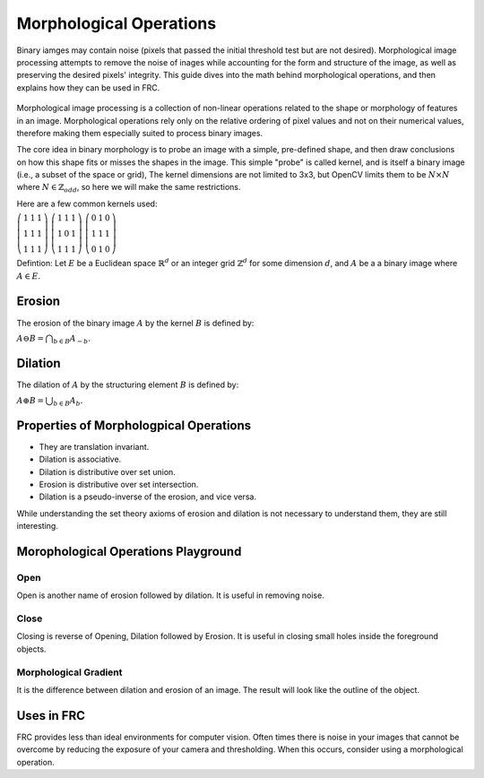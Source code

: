 Morphological Operations
========================

Binary iamges may contain noise (pixels that passed the initial threshold test but are not desired). Morphological image processing attempts to remove the noise of inages while accounting for the form and structure of the image, as well as preserving the desired pixels' integrity. This guide dives into the math behind morphological operations, and then explains how they can be used in FRC.

.. figure:: ../../../../vision/media/example.png
    :width: 120px
    :align: center
    :height: 60px
    :alt: A Binay Image
    :figclass: align-center

Morphological image processing is a collection of non-linear operations related to the shape or morphology of features in an image. Morphological operations rely only on the relative ordering of pixel values and not on their numerical values, therefore making them especially suited to process binary images.

The core idea in binary morphology is to probe an image with a simple, pre-defined shape, and then draw conclusions on how this shape fits or misses the shapes in the image. This simple "probe" is called kernel, and is itself a binary image (i.e., a subset of the space or grid), The kernel dimensions are not limited to 3x3, but OpenCV limits them to be :math:`N\times N` where :math:`N \in \mathbb{Z}_{odd}`, so here we will make the same restrictions.

Here are a few common kernels used:

:math:`\left( \begin{array}{ccc} 1 & 1 & 1 \\ 1 & 1 & 1 \\ 1 & 1 & 1 \end{array} \right)`	:math:`\left( \begin{array}{ccc} 1 & 1 & 1 \\ 1 & 0 & 1 \\ 1 & 1 & 1 \end{array} \right)`	:math:`\left( \begin{array}{ccc} 0 & 1 & 0 \\ 1 & 1 & 1 \\ 0 & 1 & 0 \end{array} \right)`


Defintion: Let :math:`E` be a Euclidean space :math:`\mathbb{R}^d` or an integer grid :math:`\mathbb{Z}^d` for some dimension :math:`d`, and :math:`A` be a a binary image where :math:`A \in E`.

Erosion
-----------------

The erosion of the binary image :math:`A` by the kernel :math:`B` is defined by:

:math:`A\ominus B=\bigcap _{{b\in B}}A_{{-b}}.`

.. figure::../../../../vision/media/erode.png
    :width: 120px
    :align: center
    :height: 60px
    :alt: Erosion Example
    :figclass: align-center

Dilation
------------

The dilation of :math:`A` by the structuring element :math:`B` is defined by:

:math:`A\oplus B=\bigcup _{{b\in B}}A_{b}.`

.. figure::../../../../vision/media/dilate.png
    :width: 120px
    :align: center
    :height: 60px
    :alt: Dilation Example
    :figclass: align-center

Properties of Morphologpical Operations
---------------------------------------

* They are translation invariant.
* Dilation is associative.
* Dilation is distributive over set union.
* Erosion is distributive over set intersection.
* Dilation is a pseudo-inverse of the erosion, and vice versa.

While understanding the set theory axioms of erosion and dilation is not necessary to understand them, they are still interesting.

Morophological Operations Playground
------------------------------------

Open
~~~~

Open is another name of erosion followed by dilation. It is useful in removing noise.

.. figure:: ../../../../vision/media/open.png
    :width: 200px
    :align: center
    :height: 100px
    :alt: Open Example
    :figclass: align-center

Close
~~~~~

Closing is reverse of Opening, Dilation followed by Erosion. It is useful in closing small holes inside the foreground objects.

.. figure:: ../../../../vision/media/close.png
    :width: 200px
    :align: center
    :height: 100px
    :alt: Close Example
    :figclass: align-center

Morphological Gradient
~~~~~~~~~~~~~~~~~~~~~~

It is the difference between dilation and erosion of an image. The result will look like the outline of the object.


.. figure::../../../../vision/media/radient.png
    :width: 200px
    :align: center
    :height: 100px
    :alt: Gradient Example
    :figclass: align-center

Uses in FRC
-----------

FRC provides less than ideal environments for computer vision. Often times there is noise in your images that cannot be overcome by reducing the exposure of your camera and thresholding. When this occurs, consider using a morphological operation.

